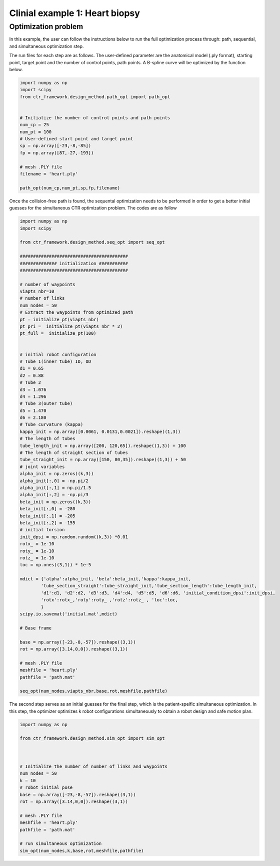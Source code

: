 Clinial example 1: Heart biopsy
===============================

Optimization problem
--------------------
In this example, the user can follow the instructions below to run the full optimization process through: path, sequential, and simultaneous 
optimization step.

The run files for each step are as follows.
The user-defined parameter are the anatomical model (.ply format), starting point, target point 
and the number of control points, path points.
A B-spline curve will be optimized by the function below.

.. code-block:: python

    import numpy as np
    import scipy
    from ctr_framework.design_method.path_opt import path_opt


    # Initialize the number of control points and path points
    num_cp = 25
    num_pt = 100
    # User-defined start point and target point
    sp = np.array([-23,-8,-85])
    fp = np.array([87,-27,-193])

    # mesh .PLY file
    filename = 'heart.ply'

    path_opt(num_cp,num_pt,sp,fp,filename)

Once the collision-free path is found, the sequental optimization needs to be performed in order to 
get a better initial guesses for the simultaneous CTR optimization problem. The codes are as follow

.. code-block:: python

    import numpy as np
    import scipy
    
    from ctr_framework.design_method.seq_opt import seq_opt

    #########################################
    ############## initialization ###########
    #########################################

    # number of waypoints
    viapts_nbr=10
    # number of links                              
    num_nodes = 50
    # Extract the waypoints from optimized path
    pt = initialize_pt(viapts_nbr)
    pt_pri =  initialize_pt(viapts_nbr * 2)
    pt_full =  initialize_pt(100)


    # initial robot configuration
    # Tube 1(inner tube) ID, OD
    d1 = 0.65
    d2 = 0.88
    # Tube 2 
    d3 = 1.076
    d4 = 1.296
    # Tube 3(outer tube)
    d5 = 1.470
    d6 = 2.180
    # Tube curvature (kappa)
    kappa_init = np.array([0.0061, 0.0131,0.0021]).reshape((1,3))
    # The length of tubes
    tube_length_init = np.array([200, 120,65]).reshape((1,3)) + 100
    # The length of straight section of tubes
    tube_straight_init = np.array([150, 80,35]).reshape((1,3)) + 50
    # joint variables
    alpha_init = np.zeros((k,3))
    alpha_init[:,0] = -np.pi/2
    alpha_init[:,1] = np.pi/1.5
    alpha_init[:,2] = -np.pi/3
    beta_init = np.zeros((k,3))
    beta_init[:,0] = -280
    beta_init[:,1] = -205
    beta_init[:,2] = -155
    # initial torsion 
    init_dpsi = np.random.random((k,3)) *0.01
    rotx_ = 1e-10 
    roty_ = 1e-10
    rotz_ = 1e-10
    loc = np.ones((3,1)) * 1e-5

    mdict = {'alpha':alpha_init, 'beta':beta_init,'kappa':kappa_init,
            'tube_section_straight':tube_straight_init,'tube_section_length':tube_length_init,
            'd1':d1, 'd2':d2, 'd3':d3, 'd4':d4, 'd5':d5, 'd6':d6, 'initial_condition_dpsi':init_dpsi,
            'rotx':rotx_,'roty':roty_ ,'rotz':rotz_ , 'loc':loc,
            }
    scipy.io.savemat('initial.mat',mdict)

    # Base frame

    base = np.array([-23,-8,-57]).reshape((3,1))
    rot = np.array([3.14,0,0]).reshape((3,1))
    
    # mesh .PLY file
    meshfile = 'heart.ply'
    pathfile = 'path.mat'

    seq_opt(num_nodes,viapts_nbr,base,rot,meshfile,pathfile)


The second step serves as an initial guesses for the final step, which is the patient-speific 
simultaneous optimization. In this step, the optimizer optimizes k robot configurations simultaneously
to obtain a robot design and safe motion plan.

.. code-block:: python

    import numpy as np
    
    from ctr_framework.design_method.sim_opt import sim_opt



    # Initialize the number of number of links and waypoints
    num_nodes = 50
    k = 10
    # robot initial pose 
    base = np.array([-23,-8,-57]).reshape((3,1))
    rot = np.array([3.14,0,0]).reshape((3,1))

    # mesh .PLY file
    meshfile = 'heart.ply'
    pathfile = 'path.mat'

    # run simultaneous optimization
    sim_opt(num_nodes,k,base,rot,meshfile,pathfile)


 




